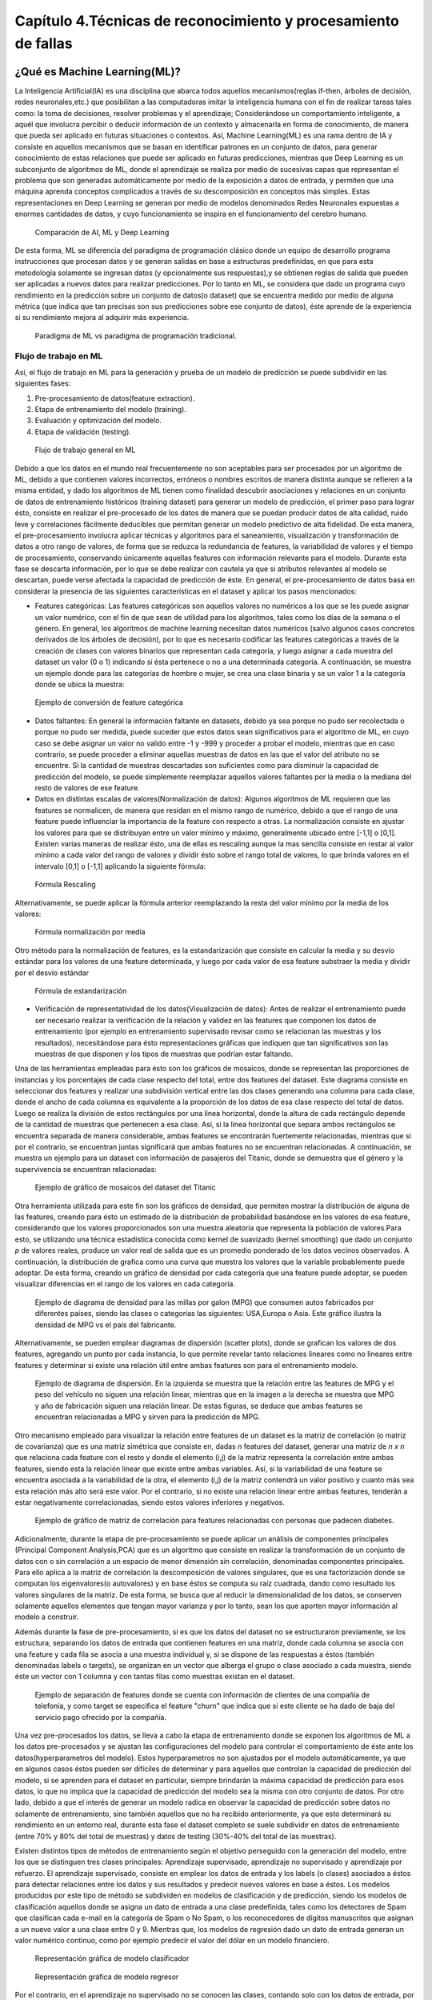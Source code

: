 Capítulo 4.Técnicas de reconocimiento y procesamiento de fallas
===============================================================


.. Header H3 -->
¿Qué es Machine Learning(ML)?
-----------------------------

.. TODO: Concepto de machine learning, entrenamiento supervisado vs no supervisado.Clasificacion y regresion.
.. TODO: Usos y aplicaciones de ML
.. TODO: Etapa de pre-procesamiento de datos
.. TODO: Metricas empleadas en cada uno de los metodos para la clasificación


La Inteligencia Artificial(IA) es una disciplina que abarca todos aquellos mecanismos(reglas if-then, árboles de decisión, redes neuronales,etc.) que posibilitan a las computadoras imitar la inteligencia humana con el fin de realizar tareas tales como: la toma de decisiones, resolver problemas y el aprendizaje; Considerándose un comportamiento inteligente, a aquél que involucra percibir o deducir información de un contexto y almacenarla en forma de conocimiento, de manera que pueda ser aplicado en futuras situaciones o contextos. Así, Machine Learning(ML) es una rama dentro de IA y consiste en aquellos mecanismos que se basan en identificar patrones en un conjunto de datos, para generar conocimiento de estas relaciones que puede ser aplicado en futuras predicciones, mientras que Deep Learning es un subconjunto de algoritmos de ML, donde el aprendizaje se realiza por medio de sucesivas capas que representan el problema que son generadas automáticamente por medio de la exposición a datos de entrada, y permiten que una máquina aprenda conceptos complicados a través de su descomposición en conceptos más simples. Estas representaciones en Deep Learning se generan por medio de modelos denominados Redes Neuronales expuestas a enormes cantidades de datos, y cuyo funcionamiento se inspira en el funcionamiento del cerebro humano. 



.. figure:: ../figs/Cap4/Diferencia_AI_ML_DL.jpg
   :scale: 60%

   Comparación de AI, ML y Deep Learning



.. TODO: PONER EL FLUJO DE TRABAJO DE ML -->
..  https://livebook.manning.com/#!/book/real-world-machine-learning/chapter-1/104

De esta forma, ML se diferencia del paradigma de programación clásico donde un equipo de desarrollo programa instrucciones que procesan datos y se generan salidas en base a estructuras predefinidas, en que para esta metodología solamente se ingresan datos (y opcionalmente sus respuestas),y se obtienen reglas de salida que pueden ser aplicadas a nuevos datos para realizar predicciones. Por lo tanto en ML, se considera que dado un programa cuyo rendimiento en la predicción sobre un conjunto de datos(o dataset) que se encuentra medido por medio de alguna métrica (que indica que tan precisas son sus predicciones sobre ese conjunto de datos), éste aprende de la experiencia si su rendimiento mejora al adquirir más experiencia.

.. figure:: ../figs/Cap4/ML_paradigma.jpg
   :scale: 60%

   Paradigma de ML vs paradigma de programación tradicional.

Flujo de trabajo en ML
^^^^^^^^^^^^^^^^^^^^^^

Así, el flujo de trabajo en ML para la generación y prueba de un modelo de predicción se puede subdividir en las siguientes fases:

1. Pre-procesamiento de datos(feature extraction). 
2. Etapa de entrenamiento del modelo (training).
3. Evaluación y optimización del modelo.
4. Etapa de validación (testing).
   
.. TODO: TRADUCIR ESTA IMAGEN DE FLUJO DE TRABAJO

.. figure:: ../figs/Cap4/workflow_ML.png
   :scale: 60%

   Flujo de trabajo general en ML


Debido a que los datos en el mundo real frecuentemente no son aceptables para ser procesados por un algoritmo de ML, debido a que contienen valores incorrectos, erróneos o nombres escritos de manera distinta aunque se refieren a la misma entidad, y dado los algoritmos de ML tienen como finalidad descubrir asociaciones y relaciones en un conjunto de datos de entrenamiento históricos (training dataset) para generar un modelo de predicción,  el primer paso para lograr ésto, consiste en realizar el pre-procesado de los datos de manera que se puedan producir datos de alta calidad, ruido leve y correlaciones fácilmente deducibles que permitan generar un modelo predictivo de alta fidelidad. De esta manera, el pre-procesamiento involucra aplicar técnicas y algoritmos para el saneamiento, visualización y transformación de datos a otro rango de valores, de forma que se reduzca la redundancia de features, la variabilidad de valores y el tiempo de procesamiento, conservando únicamente aquellas features con información relevante para el modelo. Durante esta fase se descarta información, por lo que se debe realizar con cautela ya que si atributos relevantes al modelo se descartan, puede verse afectada la capacidad de predicción de éste. En general, el pre-procesamiento de datos basa en considerar la presencia de las siguientes características en el dataset y aplicar los pasos mencionados:

* Features categóricas: Las features categóricas son aquellos valores no numéricos a los que se les puede asignar un valor numérico, con el fin de que sean de utilidad para los algoritmos, tales como los días de la semana o el género. En general, los algoritmos de machine learning necesitan datos numéricos (salvo algunos casos concretos derivados de los árboles de decisión), por lo que es necesario codificar las features categóricas a través de la creación de clases con valores binarios que representan cada categoría, y luego asignar a cada muestra del dataset un valor (0 o 1) indicando si ésta pertenece o no a una determinada categoría. A continuación, se muestra un ejemplo donde para las categorías de hombre o mujer, se crea una clase binaria y se un valor 1 a la categoría donde se ubica la muestra:
  

.. figure:: ../figs/Cap4/ejemploFeatureCategorica.png
   :scale: 60%

   Ejemplo de conversión de feature categórica

* Datos faltantes: En general la información faltante en datasets, debido ya sea porque no pudo ser recolectada o porque no pudo ser medida, puede suceder que estos datos sean significativos para el algoritmo de ML, en cuyo caso se debe asignar un valor no valido entre -1 y -999 y proceder a probar el modelo, mientras que en caso contrario, se puede proceder a eliminar aquellas muestras de datos en las que el valor del atributo no se encuentre. Si la cantidad de muestras descartadas son suficientes como para disminuir la capacidad de predicción del modelo, se puede simplemente reemplazar aquellos valores faltantes por la media o la mediana del resto de valores de ese feature.

* Datos en distintas escalas de valores(Normalización de datos): Algunos algoritmos de ML requieren que las features se normalicen, de manera que residan en el mismo rango de numérico, debido a que el rango de una feature puede influenciar la importancia de la feature con respecto a otras. La normalización consiste en ajustar los valores para que se distribuyan entre un valor mínimo y máximo, generalmente ubicado entre [-1,1] o [0,1]. Existen varias maneras de realizar ésto, una de ellas es rescaling aunque la mas sencilla consiste en restar al valor mínimo a cada valor del rango de valores y dividir ésto sobre el rango total de valores, lo que brinda valores en el intervalo [0,1] o [-1,1] aplicando la siguiente fórmula:
  
.. figure:: ../figs/Cap4/formula_rescaling.png
   :scale: 60%

   Fórmula Rescaling


Alternativamente, se puede aplicar la fórmula anterior reemplazando la resta del valor mínimo por la media de los valores:



.. figure:: ../figs/Cap4/formula_mean_normalization.png
   :scale: 60%

   Fórmula normalización por media


Otro método para la normalización de features, es la estandarización que consiste en calcular la media y su desvío estándar para los valores de una feature determinada, y luego por cada valor de esa feature substraer la media y dividir por el desvío estándar

.. figure:: ../figs/Cap4/formula_estandarizacion.png
   :scale: 60%

   Fórmula de estandarización


* Verificación de representatividad de los datos(Visualización de datos): Antes de realizar el entrenamiento puede ser necesario realizar la verificación de la relación y validez en las features que componen los datos de entrenamiento (por ejemplo en entrenamiento supervisado revisar como se relacionan las muestras y los resultados), necesitándose para ésto representaciones gráficas que indiquen que tan significativos son las muestras de que disponen y los tipos de muestras que podrían estar faltando.

Una de las herramientas empleadas para ésto son los gráficos de mosaicos, donde se representan las proporciones de instancias y los porcentajes de cada clase respecto del total, entre dos features del dataset. Este diagrama consiste en seleccionar dos features y realizar una subdivisión vertical entre las dos clases generando una columna para cada clase, donde el ancho de cada columna es equivalente a la proporción de los datos de esa clase respecto del total de datos. Luego se realiza la división de estos rectángulos por una línea horizontal, donde la altura de cada rectángulo depende de la cantidad de muestras que pertenecen a esa clase. Así, si la línea horizontal que separa ambos rectángulos se encuentra separada de manera considerable, ambas features se encontrarán fuertemente relacionadas, mientras que si por el contrario, se encuentran juntas significará que ambas features no se encuentran relacionadas. A continuación, se muestra un ejemplo para un dataset con información de pasajeros del Titanic, donde se demuestra que el género y la supervivencia se encuentran relacionadas:



.. figure:: ../figs/Cap4/ejemplo_moisac_plot.png
   :scale: 60%

   Ejemplo de gráfico de mosaicos del dataset del Titanic
 

Otra herramienta utilizada para este fin son los gráficos de densidad, que permiten mostrar la distribución de alguna de las features, creando para ésto un estimado de la distribución de probabilidad basándose en los valores de esa feature, considerando que los valores proporcionados son una muestra aleatoria que representa la población de valores.Para esto, se utilizando una técnica estadística conocida como kernel de suavizado (kernel smoothing) que dado un conjunto *p* de valores reales, produce un valor real de salida que es un promedio ponderado de los datos vecinos observados. A continuación, la distribución de grafica como una curva que muestra los valores que la variable probablemente puede adoptar. De esta forma, creando un gráfico de densidad por cada categoría que una feature puede adoptar, se pueden visualizar diferencias en el rango de los valores en cada categoría. 


.. figure:: ../figs/Cap4/ejemplo_diagrama_densidad.png
   :scale: 60%

   Ejemplo de diagrama de densidad para las millas por galon (MPG) que consumen autos fabricados por diferentes países, siendo las clases o categorías las siguientes: USA,Europa o Asia. Este gráfico ilustra la densidad de MPG vs el país del fabricante.


Alternativamente, se pueden emplear diagramas de dispersión (scatter plots), donde se grafican los valores de dos features, agregando un punto por cada instancia, lo que permite revelar tanto relaciones lineares como no lineares entre features y determinar si existe una relación útil entre ambas features son para el entrenamiento modelo. 


.. figure:: ../figs/Cap4/ejemplo_diagrama_dispersion.png
   :scale: 60%

   Ejemplo de diagrama de dispersión. En la izquierda se muestra que la relación entre las features de MPG y el peso del vehículo no siguen una relación linear, mientras que en la imagen a la derecha se muestra que MPG y año de fabricación siguen una relación linear. De estas figuras, se deduce que ambas features se encuentran relacionadas a MPG y sirven para la predicción de MPG.


.. https://en.wikipedia.org/wiki/Covariance
.. https://en.wikipedia.org/wiki/Covariance_matrix
.. https://en.wikipedia.org/wiki/Correlation_and_dependence#Correlation_matrices
.. https://machinelearningmastery.com/visualize-machine-learning-data-python-pandas/

Otro mecanismo empleado para visualizar la relación entre features de un dataset es la matriz de correlación (o matriz de covarianza) que es una matriz simétrica que consiste en, dadas *n* features del dataset, generar una matriz de *n x n* que relaciona cada feature con el resto y donde el elemento (i,j) de la matriz representa la correlación entre ambas features, siendo esta la relación linear que existe entre ambas variables. Así, si la variabilidad de una feature se encuentra asociada a la variabilidad de la otra, el elemento (i,j) de la matriz contendrá un valor positivo y cuanto más sea esta relación más alto será este valor. Por el contrario, si no existe una relación linear entre ambas features, tenderán a estar negativamente correlacionadas, siendo estos valores inferiores y negativos. 


.. figure:: ../figs/Cap4/Correlation-Matrix-Plot.png
   :scale: 60%

   Ejemplo de gráfico de matriz de correlación para features relacionadas con personas que padecen diabetes. 


.. https://es.wikipedia.org/wiki/An%C3%A1lisis_de_componentes_principales
.. https://es.wikipedia.org/wiki/Teorema_de_descomposici%C3%B3n_espectral
.. https://es.wikipedia.org/wiki/Descomposici%C3%B3n_en_valores_singulares
.. http://scikit-learn.org/stable/modules/generated/sklearn.decomposition.PCA.html#sklearn.decomposition.PCA

Adicionalmente, durante la etapa de pre-procesamiento se puede aplicar un análisis de componentes principales (Principal Component Analysis,PCA) que es un algoritmo que consiste en realizar la transformación de un conjunto de datos con o sin correlación a un espacio de menor dimensión sin correlación, denominadas componentes principales. Para ello aplica a la matriz de correlación la descomposición de valores singulares, que es una factorización donde se computan los eigenvalores(o autovalores) y en base éstos se computa su raíz cuadrada, dando como resultado los valores singulares de la matriz. De esta forma, se busca que al reducir la dimensionalidad de los datos, se conserven solamente aquellos elementos que tengan mayor varianza y por lo tanto, sean los que aporten mayor información al modelo a construir.   

Además durante la fase de pre-procesamiento, si es que los datos del dataset no se estructuraron previamente, se los estructura, separando los datos de entrada que contienen features en una matriz, donde cada columna se asocia con una feature  y cada fila se asocia a una muestra individual y, si se dispone de las respuestas a éstos (también denominadas labels o targets), se organizan en un vector que alberga el grupo o clase asociado a cada muestra, siendo éste un vector con 1 columna y con tantas filas como muestras existan en el dataset.

.. figure:: ../figs/Cap4/separacion_features_target.png
   :scale: 60%

   Ejemplo de separación de features donde se cuenta con información de clientes de una compañía de telefonía, y como target se especifica el feature "churn" que indica que si este cliente se ha dado de baja del servicio pago ofrecido por la compañía. 


Una vez pre-procesados los datos, se lleva a cabo la etapa de entrenamiento donde se exponen los algoritmos de ML a los datos pre-procesados y se ajustan las configuraciones del modelo para controlar el comportamiento de éste ante los datos(hyperparametros del modelo). Estos hyperparametros no son ajustados por el modelo automáticamente, ya que en algunos casos éstos pueden ser difíciles de determinar y para aquellos que controlan la capacidad de predicción del modelo, si se aprenden para el dataset en particular, siempre brindarán la máxima capacidad de predicción para esos datos, lo que no implica que la capacidad de predicción del modelo sea la misma con otro conjunto de datos. Por otro lado, debido a que el interés de generar un modelo radica en observar la capacidad de predicción sobre datos no solamente de entrenamiento, sino también aquellos que no ha recibido anteriormente, ya que esto determinará su rendimiento en un entorno real, durante esta fase el dataset completo se suele subdividir en datos de entrenamiento (entre 70% y 80% del total de muestras) y datos de testing (30%-40% del total de las muestras). 

.. https://machinelearningmastery.com/overfitting-and-underfitting-with-machine-learning-algorithms/


Existen distintos tipos de métodos de entrenamiento según el objetivo perseguido con la generación del modelo, entre los que se distinguen tres clases principales: Aprendizaje supervisado, aprendizaje no supervisado y aprendizaje por refuerzo. El aprendizaje supervisado, consiste en emplear los datos de entrada y los labels (o clases) asociados a éstos para detectar relaciones entre los datos y sus resultados y predecir nuevos valores en base a éstos. Los modelos producidos por este tipo de método se subdividen en modelos de clasificación y de predicción, siendo los modelos de clasificación aquellos donde se asigna un dato de entrada a una clase predefinida, tales como los detectores de Spam que clasifican cada e-mail en la categoría de Spam o No Spam, o los reconocedores de dígitos manuscritos que asignan a un nuevo valor a una clase entre 0 y 9. Mientras que, los modelos de regresión dado un dato de entrada generan un valor numérico continuo, como por ejemplo predecir el valor del dólar en un modelo financiero.

.. figure:: ../figs/Cap4/ejemplo_supervisado_clasificacion.png
   :scale: 60%

   Representación gráfica de modelo clasificador

.. figure:: ../figs/Cap4/ejemplo_supervisado_regresion.png
   :scale: 60%

   Representación gráfica de modelo regresor


Por el contrario, en el aprendizaje no supervisado no se conocen las clases, contando solo con los datos de entrada, por lo que su objetivo es obtener las clases descubriendo grupos de ejemplos similares en los datos(también denominado clustering) o, proyectar los datos desde un espacio de dimensiones superiores a uno de menores dimensiones, con el objetivo de maximizar la varianza entre las features (reducción de dimensionalidad como PCA). En el aprendizaje por refuerzo, el algoritmo no cuenta con muestras que correspondan con una salida correcta, sino que debe descubrirlas por medio de un proceso de prueba y error, transicionando una secuencia de estados que resultan de la interacción con el entorno.


.. Metricas de evaluación para clasificacion, regression y clustering -->
.. http://scikit-learn.org/stable/modules/model_evaluation.html

La fase de evaluación y optimización del modelo se lleva a cabo paralelamente a la fase de entrenamiento y consiste en computar métricas con el dataset de training, para evaluar el desempeño del modelo. Según el tipo de entrenamiento (supervisado o no supervisado), se computan diferentes métricas:

* Clasificación: Accuracy, Precision, Recall, F1-Score, Matriz de confusión.
 .. (TODO: VER SI PONER Root Mean-Squared Error, RMSE en regression) -->
 .. https://en.wikipedia.org/wiki/Mean_absolute_error
 .. Pag. 120 de Real world Machine learning

* Regresión: R2, Variación explicada, Error Medio Cuadrado (Mean Squared Error).
* Clustering: Información mutua(MI), score de homogeneidad, score de completitud.


.. http://scikit-learn.org/stable/modules/model_evaluation.html#precision-recall-f-measure-metrics
.. https://en.wikipedia.org/wiki/Precision_and_recall#Precision

Con respecto a las métricas de modelos de clasificación, el accuracy es la proporción de las muestras para las que el modelo predice el resultado correcto, mientras que la tasa de error es la proporción para las que el modelo clasifica incorrectamente. Si *yi* es el valor del i-ésima muestra, *Yi* es el valor verdadero de la muestra, y *1(yi = Yi)* simboliza la pertenencia de *yi* en *Yi*, entonces la fracción de predicciones correctas *nsamples* se define como:

.. figure:: ../figs/Cap4/formula_accuracy.png
   :scale: 60%

   Fórmula para el cálculo del Accuracy


Este valor se indica en el rango de 0-1, por lo que cuanto más próximo es este valor a 1.0 mejor es la capacidad de predicción. Mientras que precision indica la capacidad del modelo para clasificar muestras que son positivas como tales y no clasificarlas como negativas, considerando el total de valores positivos y negativos; Este valor se calcula por medio de la siguiente fórmula, donde *tp* son las muestras verdaderas positivas (muestras realmente positivas) y *fp* son las muestras falsas positivas (aquellas muestras que se clasificaron como positivas pero en realidad son negativas):



.. math:: precision = tp/ tp + fp
   :label: ecuacionPrecision

Recall es la capacidad del modelo de encontrar cuantas muestras positivas reales existen del total de muestras positivas clasificadas (verdaderas positivas y falsas positivas). Este valor se calcula por medio de la siguiente fórmula, donde *fn* son los falsos negativos(aquellas que son positivas pero son clasificadas como negativas):


.. math:: recall = tp/ tp + fn
   :label: ecuacionRecall

F1-Score (o F-measure) es un promedio ponderado de precision y recall que se calcula por medio de la siguiente ecuación:

.. math:: F1 = 2 * (precision * recall) / (precision + recall) 
   :label: ecuacionF1Score

Las métricas de precision, recall y F1-score se encuentran en el rango 0-1, siendo mejor el desempeño de predicción del clasificador cuanto más próximo a 1 son estos valores.

.. http://scikit-learn.org/stable/modules/model_evaluation.html#confusion-matrix

Por otro lado, la matriz de confusión es una tabla que permite visualizar y evaluar el accuracy de clasificación, donde cada columna de la matriz representa la cantidad de muestras que fueron predecidas como pertenecientes a una clase y, cada fila de la matriz, representa la cantidad de instancias que pertenecen realmente a una clase. Por lo tanto, un elemento *(i,j)* de la matriz se interpreta como el número de observaciones en el grupo *i* que fueron clasificados dentro del grupo *j*, por lo que los elementos que se encuentran en la diagonal de la matriz son la cantidad de muestras para las que el label verdadero fue predecido correctamente, mientras que los elementos que se encuentran fuera de ésta son las muestras clasificadas erróneamente. A continuación, se muestra un ejemplo de la matriz de confusión para un dataset de tipos de planta Iris (Setosa, Versicolor y Virginica):        


.. figure:: ../figs/Cap4/ejemplo_matriz_confusion.png
   :scale: 60%

   Ejemplo de matriz de confusión.

.. http://scikit-learn.org/stable/modules/model_evaluation.html#r2-score

.. https://en.wikipedia.org/wiki/Coefficient_of_determination

.. https://en.wikibooks.org/wiki/LaTeX/Mathematics#Formatting_mathematics_symbols

Con respecto a la regresión, la métrica R2 o r^2 también conocido como coeficiente de determinación, es la proporción de la varianza en los labels (variable dependiente) que es predecible de las muestras de entrada(variable independiente), brindando una medida de que tan precisamente las salidas son replicadas por el modelo, basadas en la proporción de la variación total de las salidas explicadas por el modelo y permitiendo medir que tan eficazmente las muestras futuras serán predecidas. El valor de esta métrica puede ser tanto positivo como negativo, por lo que si este es negativo implica que la capacidad del modelo de predicción es peor que la media de éstos, mientras que si es cero indica que no existe una relación entre los datos de entrada y los labels por lo que el modelo predice siempre el label independientemente de los datos de entrada; Y finalmente, si este es igual a uno implica que el modelo es capaz de predecir exactamente toda la variabilidad en la variable dependiente(labels).
El cálculo de R2 se realiza por medio de la siguiente fórmula, siendo :math:`{\hat{yi}}` el valor predecido de la muestra, *yi* el valor real de la muestra para *n* muestras:  


.. figure:: ../figs/Cap4/formula_R2.png
   :scale: 60%

   Fórmula de R2

donde:

.. figure:: ../figs/Cap4/formula_y_medio_r2_score.png
   :scale: 60%

   Fórmula de cálculo de :math:`{\bar{y}}`(y-medio)


La variación explicada mide la proporción en la que un modelo de regresión representa la dispersión (variación) de un conjunto de datos, y ésta se calcula por medio de la siguiente fórmula, donde *y* es el label asociado a una muestra, :math:`{\hat{y}}` es la salida predecida para ésta y *Var* es la varianza entre ambas variables:

.. figure:: ../figs/Cap4/formula_explained_variance_r2.png
   :scale: 60%

   Fórmula para el cálculo de la variación explicada
 
Cuanto más próximo a 1 es este valor, mejor es la capacidad de predicción del modelo.

.. https://en.wikipedia.org/wiki/Errors_and_residuals
.. https://en.wikipedia.org/wiki/Mean_squared_error
.. https://en.wikipedia.org/wiki/Root-mean-square_deviation
.. https://en.wikipedia.org/wiki/Errors_and_residuals

El error medio cuadrado es una métrica de riesgo que representa el valor esperado del error (o pérdida) cuadrado, que consiste en calcular el promedio de los cuadrados de los errores, es decir, la diferencia entre los labels reales para un conjunto de variables y los valores predecidos para éste conjunto. Así, este método aplica la siguiente fórmula matemática donde  :math:`{\hat{Yi}}` es el valor predecido, *Yi* es el vector de valores observados y *n* es la cantidad de muestras de entrada para las que se realizaron las predicciones: 

.. figure:: ../figs/Cap4/formula_mse_regresion.png
   :scale: 60%

   Fórmula de Mean Squared Error

Si al resultado obtenido de aplicar esta fórmula, se le aplica la raíz cuadrada se obtiene la métrica de Raíz Cuadrada del Error cuadrado medio (Root-Mean Square Error, RMSE) y representa el desvío estándar de las diferencias de las muestras entre los valores estimados y los valores predecidos.Tanto MSE como RMSE, cuanto más próximos sean a cero los valores de éstas métricas, menos error de predicción existirá.


.. http://scikit-learn.org/stable/modules/generated/sklearn.metrics.mutual_info_score.html#sklearn.metrics.mutual_info_score
.. http://scikit-learn.org/stable/modules/clustering.html#mutual-info-score
.. https://en.wikipedia.org/wiki/Adjusted_mutual_information

Por otro lado, con respecto a clustering la métrica de información mutua (Mutual Information, MI) es una medida empleada para comparar la similaridad entre dos clases (o labels) para el mismo conjunto de datos. Así, para utilizar esta métrica en un modelo de clustering, se requiere disponer de las clases verdaderas a la que pertenezcan los datos asignadas por los desarrolladores del modelo, sin embargo este valor es invariable a los valores absolutos de los labels y a las permutaciones entre de clases o labels. Cuanto más cercano a cero sea este valor, indicará que las asignaciones de clases son independientes y no concuerdan, mientras que cuanto más cercano a uno se observará una mejor concordancia entre asignaciones. Este valor se computa por medio de la siguiente fórmula, donde *|Ui|* es el número de muestras en el cluster *U* y *|Vj|* es el número de muestras en el cluster *V*:

.. figure:: ../figs/Cap4/formula_mutual_information_clustering.png
   :scale: 60%

   Fórmula para el cálculo de información mutua entre clusters U y V.

.. http://scikit-learn.org/stable/modules/clustering.html#homogeneity-completeness

El score de homogeneidad requiere al igual que la métrica anterior, el conocimiento de las clases reales de las muestras por adelantado y cuanto más próximo a uno sea, significará que ese cluster contiene únicamente puntos de datos que son miembros de la misma clase. Mientras que el score de completitud, permite establecer si todos los miembros de una clase son asignados al mismo cluster. Estas métricas son independiente a las permutaciones en los clusters, y se calculan por medio de las siguientes fórmulas, donde  H(C|K) es la entropía condicional de las clases dadas las asignaciones de los clusters, H(C) es la entropía de las clases, *nc* y *nk* son las muestras que pertenecen a la clase *C* y al cluster *K* y *Nc,k* es el número de muestras de una clase *c* asignada al cluster *k*:


.. figure:: ../figs/Cap4/formula_homogeneidad_clustering.png
   :scale: 60%

   Ejemplo de fórmula de homogeneidad


.. figure:: ../figs/Cap4/formula_completitud_clustering.png
   :scale: 60%

   Ejemplo de fórmula de completitud

.. figure:: ../figs/Cap4/formula_entropia_condicional_clases_clustering.png
   :scale: 60%

   Ejemplo de fórmula de entropía condicional dadas las asignaciones de las clases

.. figure:: ../figs/Cap4/formula_entropia_clases.png
   :scale: 60%

   Ejemplo de fórmula de entropía de las clases


Finalmente, durante la fase de validación se procede a analizar y mejorar el nivel de generalización del modelo, es decir, con que precisión éste aplica los conceptos aprendidos de los datos de entrenamiento a nuevos datos dentro del dominio del problema. Dos conceptos relacionados a la pérdida de capacidad de generalización en el entrenamiento supervisado son overfitting y underfitting donde:

* Overfitting ocurre cuando el modelo aprende la distribución de los datos y el ruido del dataset y los considera como conceptos, de manera que se ve afectada negativamente la capacidad de predicción del modelo, ya que estos conceptos no aplican a nuevos datos. De esta forma, cuando ocurre overfitting el error de predicción disminuye considerablemente con datos de entrenamiento, sin embargo, al contrastarlo con datos de prueba éste aumenta considerablemente.
* Underfitting sucede cuando el modelo no puede aprender conceptos del dataset de training y, por lo tanto, tampoco puede realizar predicciones sobre datos de testing, mostrando un rendimiento pobre incluso en datos de entrenamiento.
  

.. figure:: ../figs/Cap4/plot_underfitting_overfitting_001.png
   :scale: 60%

   En este ejemplo, se muestra la función de tres modelos polinómicos de diferente grado que intentan aproximar parte de la función coseno, representándose éstos por una línea azul, la función real por una línea amarilla y las muestras producidas por puntos azules. En el diagrama de la izquierda, se observa que el modelo (polinomio grado 1) sufre de underfitting, ya que no puede ajustarse a los datos de entrenamiento. En el diagrama de la derecha, se puede observar que el modelo (polinomio de grado 15) sufre de overfitting, ya que aprende cada uno de los datos de prueba incluyendo el ruido y perdiendo la similitud con la función coseno real. En la gráfica del centro, se puede observar que el modelo se ajusta de manera casi perfecta al de la función coseno real, y se ajusta a aquellos datos que la representan, ignorando aquellas muestras que generan ruido.   


De esta manera, en esta fase se emplean distintos métodos para evaluar la capacidad de generalización del modelo entrenado con respecto a los datos de prueba, entre los que se destacan los siguientes:

.. Real world machine learning. pag 105. Metodos de evaluación y validación del modelo!!!
.. k-fold y CROSS-VALIDATION, Curva ROC para validacion!
.. https://www.cs.cmu.edu/~schneide/tut5/node42.html
.. https://es.wikipedia.org/wiki/Validaci%C3%B3n_cruzada


* Cross-validation: Esta técnica se emplea para evitar problemas como el overfitting y en situaciones donde no se cuenta con suficientes muestras para particionar el dataset en training y testing, perdiendo información relevante para el modelo o para el testing de éste. Este método consiste en realizar particiones en un conjunto de muestras en subconjuntos complementarios de entrenamiento y prueba y, efectuar el entrenamiento sobre la partición de training y realizar la evaluación del rendimiento del modelo sobre la partición de testing. Así, esta técnica busca garantizar que los resultados del predictor son independientes de las particiones de training y testing. Adicionalmente, este método puede ejecutarse repetidas veces, generando diferentes particiones con distintos resultados y luego combinarse éstos(por ejemplo, a través del promediado) con el fin de reducir la variabilidad. Dentro de las aproximaciones para realizar cross validation se distinguen las siguientes:

   * Método Holdout: Este método es el más trivial y consiste en simplemente particionar de manera aleatoria el conjunto de muestras total en subconjuntos complementarios de entrenamiento y prueba, considerando entre el 20% y 40% para testing y el resto para training, y posteriormente realizar el entrenamiento y validación con éstos. 
     

     Este método tiene la desventaja de que puede existir alta variación al ejecutarse sobre distintos conjuntos de prueba, ya que el resultado depende en gran parte de como se realiza la partición de los datos, sin embargo, tiene la ventaja de ser rápido de computar.
  
   .. .. figure:: ../figs/Cap4/holdout_cross_validation.jpg
   .. figure:: ../figs/Cap4/cross_validation_holdout_ejemplo.png
      :scale: 60%

      Representación gráfica de la retención
   
  

   * K-Fold cross-validation: Cross validation de *K* iteraciones consiste en realizar *k* divisiones complementarias de los datos de prueba(denominados *folds*), empleando uno de los subconjuntos para validación y los restantes *k-1* como datos de entrenamiento y ejecutar el proceso de training y testing. Este proceso se realiza *K* veces, con distintos datasets de training y testing, computando en cada una de las iteraciones el accuracy, que finalmente es promediado para obtener un resultado final. Este método tiene la ventaja de que cada muestra esta en el subcojunto de testing una única vez y en el dataset de training *k-1* veces, por lo que la variación en las predicciones con distintas muestras se incrementa a medida que *k* crece. Sin embargo, tiene la desventaja de ser computacionalmente costoso.
  
   .. figure:: ../figs/Cap4/K-fold_cross_validation.jpg
      :scale: 60%

      Ejemplo gráfico de los subconjuntos generados con K-Fold cross-validation
  
   
   * Leave-one-out cross-validation(LOO CV): Éste método consiste en realizar una partición de *k-1* muestras como la partición de entrenamiento y emplear únicamente una muestra para la partición de testing y luego, realizar el entrenamiento y la validación para esa muestra en particular. Este proceso se repite K veces y al igual que K-fold, se obtiene la media de los resultados predecidos para computar el resultado final.   
     
   .. figure:: ../figs/Cap4/Leave-one-out_cross_validation.jpg
      :scale: 60%

      Representación gráfica de la generación de subconjuntos para LOO CV
   
   Una variación de éste método es Leave p-out cross-validation, donde se realiza el mismo proceso pero se consideran *p* elementos para el conjunto de testing en lugar de uno solo.
       
  
.. https://es.wikipedia.org/wiki/Curva_ROC

* Curva ROC: Receiver Operating Characteristic curve o ROC, es una representación gráfica que muestra la eficiencia de uno o varios métodos de clasificación, representando en el eje Y la tasa de verdaderos positivos (TP) y en el eje X la tasa de falsos positivos(FP). De esta manera, empleando los valores proporcionados por distintas matrices de confusión, se puede comparar la eficiencia de clasificación donde cuanto más pronunciada sea la curva hacia la esquina superior izquierda del diagrama, mayor será la cantidad de muestras clasificadas correctamente. Mientras que, si la curva del clasificador se encuentra por debajo de la línea diagonal que divide la esquina inferior izquierda y superior derecha significará los resultados proporcionados por éste, son peores que un valor aleatorio. Adicionalmente, extrayendo características de la curva se puede comparar el rendimiento del clasificador de manera numérica, uno de los valores empleados es el area de bajo de la curva(Area Under the ROC Curve,AUC) cuyo valor se encuentra en el rango 0-1, mejorando la eficiencia de clasificación cuanto más cercano a 1 es esta métrica.  

.. figure:: ../figs/Cap4/curva_roc.png
   :scale: 70%

   Ejemplo de curva ROC

.. Header H4 -->

Aplicaciones de ML
^^^^^^^^^^^^^^^^^^
.. MIT-Machine Learning Book -cap5
.. Introduction to machine learning- alex smola,vishwanathan- cap1
.. Tom Mitchell - Machine learning - pag. 29.

Machine Learning cuenta con un amplio campo de aplicaciones entre las que se encuentran:

* Transcripción de caracteres, donde el modelo observa una representación no estructurada de datos y lo transcribe una forma textual discreta, por ejemplo en el reconocimiento óptico de caracteres, al modelo le son presentados imágenes conteniendo un texto y se solicita que retorne la representación numérica de éste(por ejemplo en formato Unicode o ASCII). O en el reconocimiento de voz, donde el modelo en base a ondas de sonoras debe emitir una secuencia de caracteres o decodificar las palabras que fueron habladas en el audio de entrada.
* Traducción de idiomas, donde a partir de un conjunto de símbolos en algún idioma, el modelo debe convertirlos en una secuencia de símbolos en otro idioma, aplicado generalmente a procesamiento de lenguaje natural, por ejemplo en la traducción de textos de un idioma a otro.
*  Salidas estructuradas de información, que involucran tareas donde la salida es una estructura de datos que contiene múltiples valores (como un vector) que describe relaciones entre los datos. Un ejemplo de esto es el parseo, donde se mapea una sentencia en lenguaje natural en un árbol que describe la estructura gramatical etiquetando nodos de árboles como verbos, sustantivos o advebios; Otro caso de aplicación, es la segmentación de imágenes donde el modelo asigna a cada pixel una categoría específica, como por ejemplo una red neuronal que es usada para anotar las ubicaciones de las calles en una fotografía aérea.
*  Data Mining, donde se cuenta con grandes cantidades de información en bases de datos y éstas contienen información valiosa para el negocio, acerca de las relaciones de los datos, que pueden ser descubiertas automáticamente. Un ejemplos de ésto es aprender reglas generales que ayuden a realizar la evaluación de otorgación de créditos a un posible solicitante, por medio del análisis de información de bases de datos financieras.
* Ranking de páginas web, donde el usuario envía una consulta a un motor de búsqueda, que busca y proporciona paginas web relevantes a la misma ordenadas según la relevancia. Para lograr ésto el motor de búsqueda necesita conocer  cuales páginas son relevantes y concuerdan con la consulta especificada, adquiriendo para ésto información de distintas fuentes: la dirección web de cada página, el contenido de la misma, la frecuencia con la que varios usuarios entran a estos sitios para la misma consulta, o desde ejemplos de consultas similares en combinación páginas web rankeadas manualmente. Machine Learning es usada durante este proceso para automatizar y mejorar la precisión de las consultas al momento de diseñar un motor de búsqueda.
* Aplicaciones de reserva por Internet que emplean filtrado colaborativo, donde se analiza la información relacionada a productos consumidos anteriormente por un usuario, con el fin de predecir futuros hábitos de consumo y de esta manera ofrecerle productos similares. Un ejemplo de aplicaciones que emplean este tipo de característica son Amazon y Netflix, donde los productos o servicios que se ofrecen a un usuario se predicen empleando los datos de consumo de otros usuarios con preferencias de consumo similares.  
* Aplicaciones donde los desarrolladores no cuentan con suficiente conocimiento del dominio como para programar algoritmos efectivos, como por ejemplo las aplicaciones de control de seguridad que emplean el reconocimiento facial en base a imágenes o grabación de video. Estas aplicaciones deben realizar una clasificación del rostro en una imagen para determinar si es un usuario registrado o un desconocido, lidiando con diferentes condiciones de iluminación, expresiones faciales, diferentes corte de pelo,etc. debiendo para ello, aprender las características más relevantes de cada rostro con el fin sortear estas dificultades. 


Beneficios del uso de ML
^^^^^^^^^^^^^^^^^^^^^^^^

Dentro de los beneficios que provienen de la utilización de ML respecto a las alternativas de análisis manual de datos, instrucciones programadas explícitamente y modelos estadísticos simples se encuentran:

* Precisión. ML emplea datos para descubrir el modelo con desempeño óptimo para el problema del dominio y medida que se disponga de más datos, mejor definido estará el problema y, en consecuencia, se incrementará la precisión de éste automáticamente.
* Automatizado. A medida que las respuestas se validan o se descatan, el modelo de ML aprenderá nuevos patrones automáticamente, por lo que los usuarios del modelo contribuirán a su mejora incrementalmente.
* Rapidez. ML puede generar respuestas en cuestión de milisegundos a medida que ingresan mayor cantidad de muestras de datos, permitiendo que el sistema mejore en tiempo real.
* Personalizable. Varios problemas dirigidos por datos pueden ser resueltos con ML, ya que el modelo es construido basándose en datos propios, y puede ser configurado para optimizar aquellas métricas que sean de valor para el negocio.
* Escalable. A medida que el negocio donde se aplica el modelo de ML crece, el modelo escala para manejar tasas de datos que crecen incrementalmente, llegando a maneja grandes cantidades de datos si se dispone del hardware apropiado.  


En la siguiente sección, se exponen el funcionamiento particular de los principales algoritmos empleados en ML para la generación de modelos de predicción.


Mecanismos para Machine Learning(ML)
------------------------------------


Árboles de decisión(Tree)
^^^^^^^^^^^^^^^^^^^^^^^^^

.. https://machinelearningmastery.com/classification-and-regression-trees-for-machine-learning/
.. http://www.saedsayad.com/decision_tree.htm

Los árboles de decisión son un mecanismo de ML de aprendizaje que aproxima funciones de valores discretos, donde la función estimada puede ser representada por un árbol de decisión. Los árboles de decisión clasifican instancias ordenándolas desde un nodo raiz hasta llegar a nodos hoja, lo que en última instancia proporciona la clasificación de la instancia, de esta manera cada nodo en el árbol especifica alguna prueba de algún atributo de la muestra de entrada y, cada rama que desciende de ese nodo corresponde a uno de los posibles valores para este atributo. Entonces, la clasificación de una instancia comienza en el nodo raíz del árbol testeando el atributo especificado por este nodo, y luego desplazándose por la rama del árbol correspondiente al valor del atributo en el el ejemplo dado y, este proceso se repite nuevamente para el nodo actual, hasta llegar a un nodo hoja del árbol. 

La construcción del árbol se puede realizar por medio de distintos algoritmos, aunque la mayoría se basa en un algoritmo base top-down de busqueda ambiciosa, que consiste en probar cada una de las features individualmente, para determinar cual de todas éstas clasifica de manera más eficiente las muestras de entrenamiento, computando para ésto una métrica denominada ganancia de la información(information gain), que mide que tan eficientemente un atributo separa las muestras del dataset de entrenamiento según sus labels. De esta forma, el atributo con la mejor división es seleccionado y establecido como la raíz del árbol. Luego, un nodo hijo del nodo raiz es creado para cada posible valor del nodo raíz y, las muestras de entrenamiento se ordenan de acuerdo al nodo hijo al que pertenecen. Este proceso se repite para cada una de las muestras de entrenamiento asociadas a cada nodo hijo, con el fin de seleccionar el mejor atributo posible para realizar la prueba en ese punto en el árbol. Este proceso continua hasta que la creación de ramas en el árbol no produce una mejora de predicción significativa, o hasta que la cantidad de muestras en cada uno de los nodos hoja del árbol es menor que un valor mínimo previamente establecido.
Este proceso es un método de búsqueda ambicioso en el cual el algoritmo nunca retrocede sobre divisiones realizadas anteriormente en el árbol, para reconsiderar otras alternativas.   



.. figure:: ../figs/Cap4/ejemplo_decision_tree.png

   Ejemplo gráfico de la organización de un árbol de decisión 

Los árboles de decision también pueden sufrir de overfitting, ya que éstos pueden ser creados con estructuras complejas de división que no generalicen de manera eficiente nuevos datos de prueba, por lo que existen varias aproximaciones para evitarlo denominadas poda o pruning, donde se eliminan ramas del árbol con el fin eliminar relaciones redundantes. Dependiendo del momento en que se realiza la poda éstas se clasifican en dos clases principales:

* Poda temprana (early pruning), donde el crecimiento del árbol se detiene, antes de que alcance el punto donde memoriza el ruido y los datos de entrenamiento. Una de las aproximaciones de este tipo denominada reduced-error pruning consiste en dividir el dataset en subconjuntos complementarios de training y testing. Luego, se considera cada uno de los nodos en el árbol como un candidado a ser podado, donde podar un nodo implica remover el subarbol que se encuentra debajo de éste, convertirlo en un nodo hoja y asignarle los resultados de clasificación asociados al subárbol de ese nodo. Así, los nodos se remueven si el árbol luego de la poda de un nodo tiene un desempeño de predicción que el árbol original, sobre el dataset de testing. Ésto tiene el efecto de que cualquier nodo hoja agregado debido a regularidades coincidentes en el dataset de training es probable que sea podado, ya que es improbable que estas coincidencias también estén presentes en el dataset de testing. De esta forma se podan los nodos de manera iterativa, siempre seleccionando aquellos que incrementen el rendimiento del árbol sobre el dataset de testing, hasta que la poda de nodos produzca un decremento de la precisión del modelo.  

  
* Poda tardía (post pruning) que permiten que el árbol se construya con overfitting y luego se realiza la poda para eliminar esta característica. Estos métodos consisten en luego de que se entrenó con el dataset de training permitiendo el overfitting, luego se convierte el árbol en un conjunto de reglas construyendo una regla por cada camino desde la raíz del árbol hasta un nodo hoja. A continuación, se poda cada regla, removiendo cualquier otra precondición (secuencia de tests de atributos de la raíz al nodo hoja) que produzcan una mejora del accuracy de la misma, dejando intactas las reglas empeoran esta métrica. Finalmente, se ordenan las reglas podadas por su accuracy estimada, y se las considera en esta secuencia cuando se clasifican posteriores muestras.



Redes Neuronales(ANN)
^^^^^^^^^^^^^^^^^^^^^

.. http://neuralnetworksanddeeplearning.com/chap1.html
.. https://medium.com/@xenonstack/overview-of-artificial-neural-networks-and-its-applications-2525c1addff7
.. https://en.wikipedia.org/wiki/Biological_neural_network
.. https://en.wikipedia.org/wiki/Artificial_neural_network
.. Tom Mitchell - Machine Learning. pag. 98


Las redes neuronales artificiales(Artificial Neural Network,ANN) son modelos inspirados en los sistemas neuronales de los cerebros animales, que se encuentran constituidos por neuronas interconectadas, que forman una red, y que se comunican por medio de impulsos eléctricos. Análogamente, las redes neuronales artificiales se componen de neuronas artificiales, que aceptan un conjunto de valores de entrada reales, que se encuentran regulados por un conjunto de pesos *wi* que determinan la relevancia de la contribución cada una de las entradas y que se ajustan automáticamente, durante la etapa de aprendizaje de la red. Estas neuronas computan una función en base a los valores de entrada y los pesos, y dependiendo de la relevancia de estos valores con respecto al problema, ésta se activa retornando un valor 1 si el valor computado supera cierto límite (threshold) y -1 en caso contrario.     


.. figure:: ../figs/Cap4/ejemplo_neurona_artificial.png

   Ejemplo de neurona artificial

Por lo general, las redes neuronales se organizan en capas, donde cada una de las capas se compone de un conjunto de neuronas artificiales interconectadas con neuronas de la capa anterior y siguiente, con el fin de recibir solamente información desde la capa de procesamiento anterior y solo enviar información a la capa de procesamiento siguiente. Entre estas capas se distinguen la capa de entrada (input layer) donde se ubican las neuronas que reciben los datos de las muestras que la red procesará, la capa de salida (output layer) que contiene las neuronas que brindan el resultado final y las capas ocultas o intermedias (hidden layers) que solamente contienen información intermedia empleada durante el procesamiento. Las redes neuronales pueden contar con varias capas ocultas, dependiendo de que tan complejo sean las relaciones del problema que se busca resolver.


.. figure:: ../figs/Cap4/ejemplo_capas_ann.jpg

   Ejemplo de ANN multicapa
 

Maquinas de soporte de Vectores(SVM)
^^^^^^^^^^^^^^^^^^^^^^^^^^^^^^^^^^^^
.. Introduction to statistical learning.James Witten. pag 351.
.. https://en.wikipedia.org/wiki/Support_vector_machine
.. http://www.analiticaweb.es/machine-learning-y-support-vector-machines-porque-el-tiempo-es-dinero-2/


Las máquinas de soporte de vectores (Support Vector Machines, SVM) son un mecanismo empleado durante el aprendizaje supervisado que pueden ser empleadas para resolver problemas de clasificación y regresión. Esta técnica consiste en realizar una separación de los datos por medio de hyperplanos, donde un hyperplano para un espacio de dimensión *p* (siendo *p* la cantidad de features) es un subespacio de dimensión *p-1* que es capaz de dividir los datos de entrenamiento en diferentes clases (para clasificación) o, encontrar la función que define la distribución de las muestras (en regresión).
Así, la generación de un modelo de SVM consiste en evaluar varios hyperplanos separadores y seleccionar de entre éstos un hyperplano óptimo con el margen máximo hacia las muestras, el cual se obtiene computando la distancia perpendicular entre el hyperplano divisor para cada muestra y encontrando las dos muestras de ambas clases para las que la distancia es la mínima, ésto se conoce como margen (margin). Así el hyperplano de margen máximo, es el hyperplano separador para el que el margen es el valor máximo, esto es, el hyperplano que tiene la distancia mínima más grande a las muestras de entrenamiento. De esta forma los puntos que se encuentran en el margen máximo al hyperplano conforman los vectores de soporte en el espacio p-dimensional y  soportan el hyperplano de margen máximo en el sentido en que, si estos puntos fueran movidos levemente, entonces el hyperplano de margen máximo también se movería.

.. figure:: ../figs/Cap4/ejemplo_vectores_sporte_svm.png

   Ejemplo de hyperplano separador. La línea negra es el hyperplano que divide las muestras de entrenamiento, y las 3 muestras que son atravesadas por la línea punteada constituyen los vectores de soporte.

.. https://en.wikipedia.org/wiki/Kernel_method
.. https://en.wikipedia.org/wiki/Support_vector_machine
.. http://www.cogsys.wiai.uni-bamberg.de/teaching/ss06/hs_svm/slides/SVM_Seminarbericht_Hofmann.pdf
.. http://crsouza.com/2010/03/17/kernel-functions-for-machine-learning-applications/#linear

De esta forma, las SVMs permiten realizar la clasificación con hyperplanos en conjuntos de datos con que se encuentran separados linearmente, sin embargo existen situaciones donde éstos no se pueden dividir linearlmente  por lo que el desempeño de un clasificador linear sería considerablemente bajo en estas cirunstancias. Para solucionar este problema, las SVM emplean funciones de kernel que convierten el espacio de las features de entrada a un espacio de mayores dimensiones, siendo éstos cuadráticos, cúbicos , polinomiales o de orden superior, con el fin de lograr encontrar un hyperplano en este nuevo espacio, que separe las muestras con una mejor precisión. Existen diferentes tipos de kernels que se emplean para lograr ésto, entre los que se encuentran:

.. https://en.wikipedia.org/wiki/Radial_basis_function_kernel
.. https://en.wikipedia.org/wiki/Polynomial_kernel
.. http://scikit-learn.org/stable/modules/svm.html

* Kernel Linear: Donde para dos vectores *x*, *y* correspondientes a las muestras entrada sin modificar la función de kernel, se define de la siguiente forma:
  
.. math:: K(x,y) = (x,y)
   :label: ecuacionKernelLinear

* Kernel Radial Basis Function(RBF): Este kernel dados dos vectores *x*, *y* correspondientes a dos muestras representadas como vectores en el espacio de entrada, se define por medio de la siguiente fórmula, donde :math:`{\gamma}` es un parámetro libre mayor a cero ajustable al problema, y *||x-y ||^2*

.. math:: K(x,y) = exp(-{\gamma}||x-y ||^2)
   :label: ecuacionKernelRBF

* Kernel Polynomial: El kernel polinomial para polinomios de grado *d* se computa por medio de la siguiente fórmula, donde *c* es un parámetro libre que ajusta la influencia del orden superior de la función contra términos de orden superior en el polinomio, *x*,*y* son las representaciones vectoriales de las muestras de entrada:

.. math:: K(x,y) = (xy + c)^d
   :label: ecuacionKernelPoly

.. https://en.wikipedia.org/wiki/Multiclass_classification
.. Introduction to statistical learning. pag. 370
.. TODO: PONER MECANISMO DE SVM PARA MULTICLASE 

Debido a que SVM es solamente una algoritmo de clasificación binario, se han desarrollado estrategias para la clasificación multiclase (o multilabel), con el fin de discriminar entre más de dos clases, entre las que se encuentran las siguientes:
  
* Uno contra el Uno (One-vs-One,OvO): En esta aproximación, dadas *N* clases se deben entrenar N(N-1)/2 clasificadores binarios, generando uno por cada posible combinación de clases y luego entrenarlos datos de entrenamiento asociados a las clases que deben predecir. Luego, durante la etapa de predicción se emplea un esquema de votación, donde todos los clasificadores predicen la misma muestra de testing y, la clase que tenga mayor cantidad de votos positivos es la clase a la pertenece la muestra.
  
* Uno contra el Resto (One-vs-Rest,OvR,OvA): Esta técnica consiste en para un problema con *N* clases, entrenar *N* clasificadores que emplean todas las muestras del dataset de training, clasificando como positivas aquellas que pertenecen a la clase que el clasificador tiene asignada y negativa si pertenece a cualquier otra clase. Así, al recibir una muestra de entrada, cada uno de los clasificadores genera un valor real, que es un score de confianza que indica la probabilidad de que esa muestra pertenezca a esa clase, y la clase para la que la muestra de testing genera el score más alto, es la clase en la que ésta se asigna.


Selección de features para ML en PCL
------------------------------------

.. TODO: ELIMINAR DE ESTE PARRAFO LA DESCRIPCIÓN DE LOS TIPOS DE DESCRIPTORES PCL,YA QUE VA EN CAP3.

.. Inicialmente se investigó si PCL ofrecía funciones para obtener features de cada punto, de manera que se conozca información respecto de la geometría alrededor de un punto a través del procesamiento de sus vecinos, y se averiguó que PCL ofrecía una variedad de algoritmos que permiten computar "descriptores" que estan pensados para ser empleados en el reconocimiento de objetos 3D dentro de una captura. PCL ofrece dos tipos de descriptores: Descriptores locales que se emplean para describir la geometría alrededor de cada punto, sin considerar la geometría total del objeto que cada punto compone, por lo que cuando se emplean estos descriptores se deben seleccionar los puntos clave del objeto o keypoints que se desean procesar. Estos descriptores se emplean para el reconocimiento de objetos y para la registración(registration), que consiste en alinear dos nubes de puntos y por medio de transformaciones lineales, detectar si existen áreas comunes en ambas nubes de puntos.
.. Por otro lado, PCL ofrece descriptores globales que describen la geometría de un cluster de puntos que representa un objeto, por lo que para emplear estos descriptores se requiere preprocesar una nube de puntos, con el fin de aislar el objeto. Estos descriptores se aplican para el reoconocimiento de objetos y clasificación, estimación de posición y análisis de geometría (tipo de objeto, forma, etc.). Los descriptores locales que emplean un radio de busqueda, mayormente pueden ser usados como globales, si se computa un solo punto en el cluster y se modifica el radio de busqueda de puntos vecinos, de manera que se abarquen todos los puntos que componen el objeto.


 .. . Con respecto a los baches, se optó por seleccionar aquellos algoritmos que computan features llamadas normales( vectores unidad que son tangentes a un punto en una superficie y perpendiculares al plano en que se encuentra dicho punto).

Con respecto a la elección de features para ML, debido a que únicamente algunas grietas podían ser aisladas aplicando la metodología de cropeado de muestras (Ver pipeline de cropeado), ya que durante la recolección de muestras se observó que en la práctica existían grietas que no poseían profundidad significativa para ser detectadas por el sensor, sino solamente grosor y largo suficiente para ser apreciadas como grietas. Por lo tanto, se optó por clasificar solo aquellos tipos de fallas que poseen profundidad necesaria para ser aisladas por descriptores que computan información geométrica relacionada con los ángulos entre las normales de la superficie. Debido a ésto, se seleccionó un subconjunto del rango completo de descriptores locales y globales que PCL ofrece, acorde a las capacidades de computo disponibles y a las propiedades de las normales que éstos computan, siendo los descriptores testeados los siguientes: 

* Fast Point Feature Histogram(FPFH)(Local)
* ViewPoint Feature Histogram(VFH)(Local)
* Global Radious-based Surface Descriptor(GRSD)(Global)
* Ensamble Shape of Functions(ESF)(Global)


PFH-FPFH
^^^^^^^^

Los puntos orientados, compuestos por el vector de coordenadas y el vector normal del punto, son computacionalmente eficientes y rápidos de generar, sin embargo, no son capaces de capturar  información geométrica significativa alrededor de un punto, por lo que se necesita un descriptor que sea capaz de capturar información geométrica respecto de la curvatura, en base a los vecinos de un punto. Para ello se diseño Point Feature Histogram(PFH), que permite generalizar la curvatura media en base a los k-vecinos de un punto, empleando histograma de múltiples valores, que se caracteriza por ser invariante a la posición que adopta la superficie, robusto ante ruido y diferentes tipos de densidades en las muestras, e invariante a las rotaciones y traslaciones 3D. La implementación de este descriptor en PCL, se basa en el trabajo en :cite:`FPFH1` donde se define formalmente la metodología para computar las características locales geométricas partiendo desde una malla de triángulos.

El funcionamiento de PFH consiste en representar las relaciones entre puntos en un k-vecindario dados los puntos y sus normales estimadas, de manera que se capture con la mayor precisión posible las variaciones en la superficie tomando en consideración todas las interacciones entre las direcciones de las normales estimadas. De esta forma, las features de un punto dependen en gran parte de las estimaciones de las normales para los puntos. Formalmente, PFH para cada punto *p*, perteneciente a una nube de puntos realiza los siguientes pasos:
* Primero, considera aquellos *k* vecinos que se encuentran a una distancia menor a un radio *r* para el procesamiento, ubicándose en el centro de la esfera el punto de entrada *p*, y produciendo un conjunto de puntos *P = {pj1,pj2,...,pjn}*, y un conjunto de normales asociadas a cada punto *N = {Nj1,Nj2,...,Njn}*:


.. figure:: ../figs/Cap4/pfh_k_vecinos.png

   Ejemplo de los pk-vecinos considerados como entrada al algoritmo

* Luego, para cada par de puntos en el conjunto P de vecinos e incluyendo el punto central *p*,*pj1* y *pj2*, y sus normales estimadas se selecciona un punto *ps* como origen  y un punto *pt* como objetivo, siendo el punto origen el que tiene el menor ángulo entre la normal de ese punto y un vector imaginario que conecta *ps* y *pt*; Matemáticamente hablando, se debe cumplir la siguiente ecuación: :math:`|n1 \cdot (p2-p1)| <= |n2 \cdot (p2-p1)| `. Posteriormente, para computar las diferencias entre los puntos y sus normales, se procede a definir 3 vectores base *u*, *v* y *w* alrededor del punto origen, siendo *u* el vector normal *ns* asociado al punto origen y definiéndose estos vectores por medio de las siguientes fórmulas, donde *x* es el producto cruz entre dos vectores y *|| . ||* es la norma Euclidiana del vector:
  

.. math:: U = ns
   :label: ecuacionVectorU

.. math:: v = u x (pt - ps)/ || pt - ps ||
   :label: ecuacionVectorV


.. math:: w = u x v
   :label: ecuacionVectorW


.. figure:: ../figs/Cap4/esquema_ejes_punto_origen.png

   Asignación de ejes al punto origen 

* A continuación, empleando los vectores *uvw* y las coordenadas y normales de los puntos se pueden calcular la diferencia entre las dos normales de la siguiente manera, siendo :math:`{\cdot}` el producto escalar entre dos vectores y *d* la distancia Euclidiana entre ps y pt, *d* = || ps-pt ||:
  
.. math:: {\alpha} = v \cdot nt
          {\phi}  = u \cdot (pt-ps)/d
          {\theta} = arctan( w \cdot nt, u \cdot nt)
   :label: ecuacionesFeatures


.. figure:: esquema_ejes_angulos.png

   Ángulos y sus correspondencias con las normales


* Finalmente, las frecuencias de las tuplas (:math:`{\alpha}`,:math:`{\phi}`,:math:`{\theta}`,*d*) por cada punto se organizan en un histograma, y se divide cada una de los rangos de las  características en *b* subdivisiones y se cuentan las frecuencias de valores en cada subdivisión. Así, el número de subdivisiones por cada feature del histograma, que se pueden formar utilizando las 4 features es *d^⁴*. La implementación PFH de PCL, emplea 5 subdivisiones de histograma por feature (cada uno de los 4 valores de features empleará estos 5 valores como rangos de intervalo) y no incluye las distancias, lo que resulta en 5^3 = 125 valores float de features.


Debido a que la complejidad computacional de PFH es del orden O(n), esto puede resultar en cuellos de botella de procesamiento para aplicaciones en tiempo real o con considerable cantidad de muestras, por lo que para solventar este inconveniente se puede emplear FPFH. FPFH consiste en calcular para cada punto *p* de la nube, los valores de (:math:`{\alpha}`, :math:`{\phi}`, :math:`{\theta}`) análogamente a como se realiza con PFH, solo que este cálculo se realiza solamente entre el punto *p* y los k-vecinos de éste, denominando este valor como SPFH(p). A continuación, el valor SPFH(p) es ponderado calculando los features para los puntos vecinos *pk*, SPFH(pk), y utilizando las distancias *wk* entre cada punto *pk* y el punto *p*, empleando la siguiente fórmula:


.. figure:: ../figs/Cap4/fpfh_formula_ponderacion.png

   Fórmula para calculo de descriptor FPFH(p) 


.. figure:: ../figs/Cap4/fpfh_relaciones.png

   Esquema relaciones que se consideran para calcular las features de FPFH. El punto central *p* o *pq* se encuentra en el centro, las relaciones entre *p* y sus k-vecinos empleados para computar SPFH(p) se encuentran resaltados en rojo y las relaciones entre los k-vecinos empleadas para ponderación se encuentran remarcadas en negro.   



VFH
^^^

VFH es una variación de FPFH que se emplea para la identificación y reconocimiento de posición, donde se aprovecha la velocidad de procesamiento y la potencia de este descriptor y, se agrega el componente de punto de visión, que no es afectado por variaciones en la escala de los datos. VFH   agrega el punto de visión  a FPFH, computando un histograma de ángulos con la diferencia de ángulos entre la normal del punto de visión y cada uno de los puntos de la superficie capturada:




.. figure:: ../figs/Cap4/VFH_punto_vision.jpg
 
    Representación gráfica del primer componente entre el punto de visión y cada uno de puntos de la superficie.


Además se agrega un componente de forma de superficie, generando para ésto un histograma FPFH extendido, donde se incorpora la computación de los ángulos relativos entre las normales en cada punto de la captura y el centroide del objeto (punto central):

.. figure:: VFH_segundo_componente.jpg

   Incorporación de la diferencia entre normales de puntos y centroide del objeto 


La implementación de PCL utiliza 45 subdivisiones para cada uno de los valores de FPFH extendido, además de 45 subdivisiones para las distancias entre cada punto y el centroide y 128 subdivisiones para el punto de visión, lo que da como resultado un arreglo de 308 valores.

GRSD
^^^^

Este descriptor emplea el descriptor local Radious-based Surface Descriptor (RSD), que se basa en la descripción geométrica de una superficie por medio del cálculo de información radial, computada a través de información inherente a los puntos vecinos. El funcionamiento de este algoritmo se basa en establecer una relación entre los ángulos de las normales :math:`{\lambda}`, la distancia entre éstas *d* y el radio de una superficie *r* por medio de la siguiente fórmula: 


.. math:: `d = r* {\alpha}`
   :label: ecuacionRadio


.. figure:: ../figs/Cap4/radio_rsd_entre_normales.png

   Representación gráfica el ángulo, el radio y la esfera


Por lo tanto, para un punto punto *p* dado y cada uno de sus puntos vecinos, se calcula la diferencia entre normales, por medio del cálculo del ángulo :math:`{\alpha}`, la distancia entre las normales *d*y con estos valores, se obtiene el radio *r* de la esfera que engloba tanto a *p*  y su normal como  a uno de sus puntos vecinos y su normal asociada. Este proceso genera un conjunto de radios de las esferas que contienen a *p* y cada uno de sus vecinos, y sólo se agregan al descriptor de ese punto los radios máximos y mínimos.

.. figure:: ../figs/Cap4/diagrama_densidad_grsd.png

   En el gráfico de densidad, se muestra un gráfico de número /densidad de puntos en un rango de 1cm para diferentes objetos, ejemplificando la delimitación del tipo de superficie (plano,esfera,cilindro,ruido) según el rango de radios mínimo y máximo.


Esta método cuenta con la ventaja de ser fácil de computar y aún así mantener su capacidad de descripción, y se emplea principalmente para la detección de puntos que pertenecen a distintas superficies.

GRSD consiste en generar agrupamiento de puntos(o voxels) en lugar de puntos individuales, donde cada voxel tiene un ancho de 2.5 cm, y se procede a computar los radios máximos y mínimos entre y a etiquetar cada uno de los voxels según su valor de radio, siendo un plano si el radio_minimo > 0.1, una superficie cilíndrica si no es un plano y radio_máximo > 0.175, un borde/esquina o ruido, si no es cilíndrico y radio_mínimo < 0.015, esférico si no es un borde y radio_maximo - radio_minimo < 0.05 y otra superficie si no es ninguna de las anteriores. Una vez etiquetados todos los voxels, se computa un histograma global que describe las relaciones entre los clusters, en base a las intersecciones de cada superficie con el resto.


ESF
^^^

Este descriptor no emplea ningún tipo de pre-procesamiento, como las normales, sino que inicialmente emplea un conjunto de voxeles de la superficie(voxel grid). Este algoritmo consiste en iterar a través de cada uno de los puntos de la nube y, en de cada punto seleccionado, se eligen 3 puntos aleatorios y se computan las funciones de forma: D2,proporción D2(D2 ratio), D3 y A3, donde cada función genera histogramas que describen la relación geométrica entre puntos de la figura, produciendo un total de 10 sub-histogramas cada uno de 64 divisiones, por lo que el tamaño del histograma final es de 640. A continuación se detallan las funciones de forma:

* La función D2, computa las distancias entre los 3 puntos elegidos, formando 3 pares distintos, y para cada par verifica si la linea que conecta ambos puntos yacen completamente dentro de la superficie, enteramente afuera de la figura (no formando parte del objeto) o, abarcando una porción del objeto y una porción del espacio libre. Dependiendo de esta condición, se asigna el valor de distancia a un histograma IN, OUT o MIXED respectivamente.
  

.. figure:: ../figs/Cap4/Funcion_D2.png

   Representación gráfica de la función D2


* La proporción D2, consiste en generar un histograma que represente la proporción entre partes de la línea dentro de la superficie y fuera de ésta, donde el valor será cero si la línea esta completamente afuera, uno si esta completamente adentro, y un valor intermedio si se encuentra tanto dentro como fuera.

* La función D3, computa la raíz cuadrada del área del triángulo formada por los 3 puntos, y es agrupado, al igual que D2, en 3 histogramas IN,OUT y MIXED independientes de los que emplea D2.
  

.. figure:: ../figs/Cap4/Funcion_D3.png

   Representación gráfica de la función D3
  
* Finalmente, la función A3 computa el ángulo formado por los puntos del triángulo, y luego este valor es asignado a un histograma IN,OUT o MIXED, dependiendo de que superficie abarca la línea que se encuentra opuesta al ángulo calculado. Estos 3 histogramas son independientes de los que se emplean en D2 y D3.


.. figure:: ../figs/Cap4/Funcion_A3.png

   Representación gráfica de la función A3




Metodología de pre-procesado de muestras (Pipeline de Cropeado)
---------------------------------------------------------------

Debido a la cantidad numerosa de puntos que se encuentran en una captura realizada por el sensor (aproximadamente 300.000 puntos) y, a que se deseaba abstraer solo aquellas características propias de cada tipo de falla, se procedió a aplicar una serie de algoritmos como parte del pre-procesado de datos en machine learning o Pipeline de Cropeado, con el fin de reducir la cantidad de puntos de cada muestra y de sólo calcular el descriptor con los puntos principales de una falla.Este Pipleline de cropeado, se compone de los siguientes pasos:

1 - Eliminación de ruido con Statistical Removal: Debido a que la densidad de puntos de una captura puede variar, bajo diversas condiciones tales como: La cantidad de luz solar presente o la posición del sensor con respecto al pavimento, es necesario eliminar para cada captura aquellos valores extremos o outliers, que pueden interferir con la computación features de la muestra. Para ello, PCL ofrece un algoritmo de filtrado denominado Statistical Outlier Removal, el cual para cada punto en la nube de entrada computa la distancia media de éste hacia todos sus vecinos, y asumiendo que las distancias siguen una distribución estadística Gaussiana con una media y desvío estándar, elimina de la nube aquellos puntos cuyas distancias estén fuera del intervalo definido por la media y el desvío estándar de la distribución.
|

.. figure:: ../figs/Cap4/statistical_removal_ejemplo.jpg
   :scale:	70 %

   Izquierda: Ejemplo de nube de puntos sin el filtro Statistical Outlier Removal. Derecha: Ejemplo de nube de puntos con el filtro de Statistical Outlier Removal.

2 - Downsampling con Voxel Grid(Extracción de Keypoints): Se conoce con el nombre de voxel a un conjunto de puntos que forman una mínima unidad cubica (grilla en 3D) de un objeto tridimensional, de la misma forma que un pixel es la mínima unidad en una imagen en 2D. El algoritmo de Voxel Grid en PCL, permite reducir la cantidad de elementos de una nube, realizando una división de una nube de puntos en voxels, y computando en base a éstos el centroide (centro del voxel grid) que se tomará como el punto que representa al resto de los puntos en el voxel grid. Estos puntos se denominan keypoints o puntos de interés y son aquellos  puntos principales que aportan mayor información respecto de la estructura del pavimento a la SVM. Éstos se caracterizan por ser:

* Estables con respecto a interferencias locales y globales en el dominio de la imagen, como variaciones de iluminación y brillo.
* Distintivos para la caracterización efectiva de una superficie, y ricos en contenido en términos de color y textura.
* Tienen una posición claramente definida y se pueden obtener repetidamente con respecto a ruido y variaciones en el punto de visión.
* No es afectado por variaciones de escala, por lo que son ideales para procesamiento en tiempo real como también procesamiento en distintas escalas. 


.. figure:: ../figs/Cap4/voxel_grid_estructura.png
   :scale:	60 %

   Estructura de un voxel y voxel grid en 3D

3 - Segmentación con algoritmo de Planar Segmentation: La segmentación en PCL consiste en dividir una nube de puntos de entrada en varios clusters, donde cada cluster representa un objeto de la captura, que puede ser procesado independientemente. El algoritmo empleado  para la segmentación en PCL fue RANSAC (Random Sample Consensus), este algoritmo considera que en la nube de puntos de entrada existen puntos que pueden ser ajustados al modelo,con un margen de error especificado (inliers), y puntos que no se ajustan al modelo de RANSAC(outliers). Este algoritmo es una algoritmo no determinístico, y consiste en realizar N iteraciones, donde en cada una:  
	
		1. Se toma un subconjunto de puntos aleatorios de la nube de entrada y partiendo de un modelo establecido y, utilizando los puntos empleados como muestra, se realiza la computación de parámetros del modelo.
    2. A continuación, el algoritmo verifica cuales puntos del la nube de entrada completa son consistentes con el modelo generado, particularmente con los parámetros tomados como muestra en el paso anterior, empleando una función de costo o función de pérdida(loss function). Los puntos que no se ajusten al modelo instanciado con un margen de error se consideran outliers, mientras que el resto de puntos que se ajustan al modelo se consideran inliers, y forman parte del conjunto de consenso(consensus set).
    3. Se repite de nuevo el paso 1. 

De esta forma, el algoritmo RANSAC se repite una serie de veces hasta que se tengan suficientes inliers como para ser considerada confiable la estimación. PCL ofrece varios modelos geométricos predefinidos para emplear con RANSAC, entre los que se encuentran: Circulo 2D, Circulo 3D, Cono, Cilindro, Linea, Esfera, Vara(Stick) y Plano. Debido a la características geométrica de los senderos viales y de las fallas, se empleó para este paso RANSAC en combinación con el modelo de plano.  


4 - Cálculo de curvaturas principales (Principal Curvatures Estimation): Una vez realizada la segmentación, se realiza el cálculo de curvaturas promedio para cada uno de los clusters aislados, de manera que se filtren solo aquellos que se ubican en un valor dentro del rango de las fallas, siendo estos valores establecidos a partir del análisis de valores de curvaturas para baches y grietas. PCL ofrece un algoritmo denominado Principal Curvatures Estimation (PCE) para calcular curvaturas principales mínimas y máximas de cada punto, empleando eigenvectores y eigenvalores asociados, en base a un conjunto de puntos y sus normales asociadas. Los eigenvectores (o vectores propios), son un concepto relacionado con el álgebra lineal, y son aquellos vectores no nulos tales que al ser transformados por un operador lineal,no modifican su escala o producen un vector múltiplo de si mismo,manteniendo su dirección; Siendo el escalar que los multiplica :math:`{\lambda}` el eigenvector asociado con este valor. Matemáticamente, dada una matriz *A* n dimensional, se dice que  un vector *v* es un eigenvector y :math:`{\lambda}` es un eigenvalor asociado al eigenvector, si se cumple la siguiente equivalencia:


.. math:: A*v = {\lambda}*v
   :label: ecuacionEigenVector


Así, las curvaturas principales se calculan como los eigenvalores para un eigenvector en un punto dado y permiten indicar el grado de torcedura en una superficie para un punto establecido. Gráficamente, las curvaturas principales se pueden visualizar como: Para un punto *p* sobre una superficie dada y un vector unidad normal asociado, este contendrá un plano tangente que entre el punto y el vector normal unidad y, existirán diversos planos que contendrán al vector normal unidad y que cortarán a la superficie de manera distinta, lo que generará diversas curvas con distintos valores por plano. De esta forma, los valores de curvatura seleccionados serán aquellos máximos y mínimos que representen mayor grado de variación de ese conjunto.


.. figure:: ../figs/Cap4/curvaturas-principales.png
   :scale: 60%

   Representación gráfica de las curvaturas principales


Por lo tanto, el algoritmo de PCE en PCL para el plano tangente a la normal de un punto dado, aplica PCA sobre las normales de los puntos en un área dada (tomando k-vecinos del punto), siendo primero estas normales trasladadas al plano tangente, y finalmente retorna la curvatura principal (eigenvector del máximo eigenvalor), junto con los valores de curvatura mínimos y máximos (eigenvalores).


.. 4 - Filtrado de puntos con Statistical Removal luego de segmentación: Debido a que la segmentación puede producir en la práctica valores espurios, se aplica nuevamente Statistical Outliers Removal con el fin de eliminar valores extremos que puedan haber permanecido en la muestra.


Metodología para el procesamiento de muestras con ML
----------------------------------------------------

Dado que PCL ofrece facilidades para emplear el mecanismo de SVM a través de la librería libsvm (implementada en C y con bindings a Python y compatibilidad con Scikit Learn), se optó por seleccionar este mecanismo en combinación con los descriptores producidos por los algoritmos de ML seleccionados, para las pruebas de clasificación de fallas (detalladas en la sección bitácora de pruebas). La metodología de trabajo para el procesamiento de muestras se dividió en dos fases:

* La fase de preparación del modelo, donde se debió realizar la conversión del descriptor de PCL y las características de la falla a un formato compatible con libsvm, el entrenamiento del modelo con dichos datos y el almacenamiento de éste para su posterior uso en la clasificación. Durante esta etapa, se realiza el entrenamiento de un modelo por cada tipo de descriptor probado. 
* La fase de clasificación de muestras, donde se realiza el aislamiento de la muestra empleando el pipeline de cropeado y se emplea el modelo entrenado previamente para un descriptor para clasificar la muestra aislada previamente.        

Con respecto a la fase de preparación del modelo, los pasos específicos para generar cada modelo en base un descriptor consistieron en los siguientes: 

1. Aplicar el pipeline de cropeado para cada muestra
2. Computación de descriptor (ESF | FPFH | VFH | GRSD | RIFT)
3. Extracción de features (valores del histograma) del descriptor seleccionado 
4. Almacenamiento de las features en formato svmlight en archivo de training
5. Entrenamiento y almacenamiento del modelo entrenado con archivo de training
   


Luego de aplicar el pipeline de cropeado y computarse los descriptores de las muestras, se procede a realizar la conversión de las muestras a formato svmlight. Para la clasificación de muestras con svmlight, el formato consiste en especificar cada muestra como una combinación de un numero que especifica la clase a la que pertenece la misma separado por un espacio en blanco <SPACE> de sus features <FEATURE_N> con sus respectivos valores <VALOR> y, separada de otras muestras por caracteres de nueva linea <NEW_LINE>:

<LABEL> <FEATURE_1>:<VALOR> <FEATURE_2>:<VALOR> ... <FEATURE_N>:<VALOR><NEW_LINE>
<LABEL> <FEATURE_1>:<VALOR> <FEATURE_2>:<VALOR> ... <FEATURE_N>:<VALOR><NEW_LINE>
"..."

Para el modo de clasificación, la clase a la que la muestra pertenece se especifica como un valor positivo (1) si la muestra pertenece a la clase del tipo de elementos que se busca clasificar o, negativo (-1) si ésta no pertenece a la clase del tipo de elementos que se desean clasificar. Los features se especifican como una sucesión de valores numéricos que representan las características propias de cada muestra, y que varía según el tamaño del histograma del descriptor que se emplee. Con el fin de realizar la conversión, se empleo un script de generación de muestras que por medio de un archivo de configuración (.cfg), genera los descriptores para cada muestra y lo almacena en un archivo de testing o training según se haya especificado.


Una vez generados ambos archivos de training y testing, se procede a entrenar el modelo empleando el archivo de training, utilizando una de las utilidades provistas por svm-light (svm-train), que permite generar un modelo de salida para distintos tipos de kernel y distintos tipos de SVM según la tarea para la que se emplee la misma(regresión o clasificación). Debido a que se debe realizar una división de muestras entre clases preestablecidas, se empleó una SVM para clasificación de muestras (SVC) y  debido a que el kernel que mejor precisión brindo fue Linear, éste fue empelado para generar el modelo, en combinación con distintos descriptores.         


Con respecto a la etapa de clasificación, los pasos a seguir fueron los siguientes:

1. Aplicación del pipeline de cropeado a una muestra individual
2. Lectura del modelo entrenado desde disco
3. Computación de las dimensiones de la falla
4. Generación del descriptor final, combinando el descriptor PCL y las dimensiones de la falla
5. Conversión del descriptor final a formato svmlight 
6. Clasificación de la muestra (bache o grieta) empleando el descriptor final
7. Almacenamiento en formato json de las propiedades de la falla
8. Lectura y muestra de las propiedades obtenidas desde la aplicación web


Luego de obtener los clusters válidos desde el pipeline de cropeado, se procede generar el descriptor final computando el descriptor seleccionado en PCL y a calcular las dimensiones (alto-ancho y profundidad para baches y largo-grosor y profundidad para las grietas) en los ejes X,Y y Z por medio de la OBB mínima que contiene a la falla. De esta forma, el descriptor final para cada cluster se compone del descriptor de PCL sumado a la diferencia entre alto y ancho y, posteriormente se adapta al formato que es utilizado por la SVC. 

Una vez obtenida la muestra, se levanta el modelo entrenado desde disco, y se le asigna la muestra para su clasificación, obteniendo el tipo de ésta, el cual, se almacena junto con las dimensiones de la falla según corresponda y el nombre del cluster(generado en base al nombre de la muestra) en formato json. Éste, posteriormente es leído por la aplicación web, que mostrará dicha información en una sección a parte, donde se visualizan las propiedades de la falla. 



Bitácora de pruebas para clasificación
--------------------------------------

Como primera medida, se  procedió a realizar el cálculo de la cantidad de muestras que se dedicarán para training y testing del total de las muestras que se capturaron, siendo éste de 1000 muestras entre baches y grietas. Se decidió seleccionar un 76,75% de las muestras para training (766) y el 33% para testing (234). Una vez hecha la división, se decidió que se aplicaría un Pipeline de Cropeado que consistirá de varios pasos que abarcan desde la limpieza y aislamiento de la muestra hasta la clasificación, con el fin de disgregar el tipo de falla del plano en el que ésta se encuentra y obtener sólo features inherentes a la falla.

Con respecto a la computación de features de baches y grietas, se optó por investigar cuales de los descriptores de PCL se enfocaban en capturar las diferencias entre distintos tipos formas en superficies semejantes a planos, y debido al tamaño promedio de las nubes de puntos capturadas por el sensor, se seleccionaron aquellos que se definían por un histograma cuyas dimensiones no eran de una magnitud que prolongue el tiempo de procesamiento de manera excesiva.

Una vez aisladas todas las muestras de training, se comenzó con las pruebas de clasificación que consisten generar los descriptores FPFH del conjunto de training que emplea la SVM, tomando para este conjunto, como muestras positivas los baches y como muestras negativas las grietas, con el fin de intentar clasificar sólo entre baches y grietas. Una vez entrenada, la SVM se probó con diversos conjuntos de entrenamiento: Un conejo, un bache, una grieta y un conjunto de muestras mixto (que consistía de 7 baches y 28 elementos que no son baches). El resultado de esta prueba fue negativo, debido a que la muestra de bache no fue reconocida como tal, la del conejo resultó positiva y la del conjunto de training mixto proporcionó resultados positivos para muestras que no eran baches. Posteriormente, se aplicó la misma prueba para el descriptor VFH y GRSD, obteniéndose resultados positivos para muestras que no eran baches y negativos para baches, logrando un accuracy considerablemente inferior al esperado. Luego, se testeó escalando los valores de las features con el mismo dataset, la misma SVM y no se consiguió un aumento de precisión, para los 3 descriptores que emplean normales (FPFH,GRSD,VFH).

Dado que las diferencias entre los descriptores de los distintos tipos de muestra no eran significativas, se realizó una comparación gráfica de los descriptores pertenecientes al mismo conjunto de muestras, observando que el descriptor GRSD contenía mayor diferencia entre distintos tipos de muestra, por lo que se continuó experimentando solamente con este descriptor y se procedió a cambiar el enfoque, distinguiendo baches de planos y por otro lado, grietas y planos, necesitando clasificadores independientes. Con esta aproximación, la precisión aumentó considerablemente. 

Dada la necesidad de utilizar dos clasificadores diferentes por cada clase de muestra, se hizo un análisis de los valores de las curvaturas (por medio del algoritmo de PCL Principal Curvatures Estimation) máximos y mínimos promedio por por cada muestra, con el objetivo de encontrar un parámetro que, sumado al descriptor GRSD, permitiera la diferenciación entre ambos tipos de muestra empleando un único clasificador, y se pudo observar que el rango de curvatura promedio de las grietas estaba contenida dentro del rango de los baches, por lo que los baches contenían valores de curvatura mayores en general. Por esta razón, se decidió emplear el valor de curvatura para mejorar el segmentador y aislar sólo aquellas capturas cuya curvatura promedio se aproxime a la de un bache/grieta.

Luego se agregaron las features de curvatura máxima y mínima promedio de cada muestra al descriptor GRSD, y se entrenó una SVM con capacidad para multiclase (multi-labels), dividiendo las muestras utilizadas entre 3 diferentes clases: Baches, Grietas y Planos (utilizados solamente para este experimento). Se confeccionó el conjunto de training final con baches con histogramas GRSD similares, grietas y planos cropeados, (empleando como parámetros para un kernel RBF gamma -g 0.0008 y un costo -c 1) obteniendo una precisión del 55% con un subconjunto de muestras del set de testing, aisladas con el segmentador mejorado, por lo que se observó que muchos de los baches se clasificaron como grietas, distinguiéndose así éstos de los planos, pero no de las grietas. Como la precisión obtenida con GRSD resultó ser muy baja, adicionalmente se probó con el descriptor local FPFH que calcula un histograma por punto, agregando los valores de curvatura y, al probarlo con las muestras de testing anteriores, se logró una precisión del 56,47%, observando que el descriptor en combinación con la curvatura, no mejoraba satisfactoriamente la precisión.

Debido a esto, se decidió utilizar otro descriptor global conocido como Ensemble Shape of Functions (ESF) en una SVM multiclase, alcanzándose una precisión del 54.4444% empleando el mismo set de testing, pudiendo conseguir que el clasificador distinguiera las grietas y baches de los planos, pero sin diferenciar baches de grietas, clasificando el resto de las muestras como grietas cuando en realidad eran baches.

Otra prueba realizada, consistió en computar y analizar el área y volumen de cada muestra de training, ya que si bien estos valores mostraban una diferencia inferior al feature de curvaturas, no era lo suficientemente ínfima para no lograr diferenciar baches y grietas.  Al agregar estas características al descriptor GRSD, con SVM con kernel Linear se obtuvo una precisión del 52.94% con el set de testing de baches y grietas, sin incluir planos. Además, se incluyeron aquellos atributos que son referentes a las dimensiones de las grietas y baches de training: ancho, alto, profundidad y volumen, y con éstos se realizó una comparación con el fin de obtener valores que permitieran diferenciar entre baches y grietas. Así, se optó por emplear el descriptor GRSD con la diferencia en valor absoluto de ancho y alto de las fallas, clasificando por este límite a los baches que tienen diferencia | alto - ancho | > 40 como grietas y, los que tienen menor diferencia como baches. De esta forma, se reclasificaron las muestras según este valor y se realizaron las siguientes pruebas con el subconjunto de testing seleccionado obteniendo como resultado:

- Al agregar los valores de alto, profundidad y ancho, con el descriptor GRSD se obtuvo un accuracy de 79.8%.

- Al agregar al GRSD la diferencia entre ancho y alto al descriptor GRSD se logró un accuracy de 100%.
  
- Agregando volumen y profundidad al descriptor GRSD con la diferencia entre ancho y alto, se redujo el accuracy al 75%.

- Al agregar al GRSD la diferencia entre ancho y alto y testeando únicamente con el descriptor GRSD, se logró un accuracy de 75% kernel Linear y 87.5 con kernel RBF (con costo -c 2 y gamma -g 0.00000002).



Ya que al analizar la diferencia entre alto-ancho en el dataset de training de baches y grietas ésta era similar entre el mismo tipo de muestra, por lo que existían muestras (baches y grietas) que poseían una relación similar entre alto-ancho, se realizó una reclasificación de baches y grietas según esta característica. Luego al probar nuevamente la SVM entrenada con el subconjunto de testing incluyendo solamente los valores del descriptor GRSD y la diferencia entre alto-ancho, se consiguió una precisión del 87.5% con kernel RBF y un 100% con kernel Linear.


Al observar que la precisión incrementó reclasificando el dataset de training, se aplicó el mismo procedimiento para el dataset de testing completo y debido a que el ancho y alto calculados se basan en valores máximos y mínimos que son brindados el mecanismo Oriented Bounding Box de PCL en los ejes X-Y, el cual se ajusta y se orienta al tamaño de la muestra, se eliminaron aquellas muestras que contenían outliers que introducían ruido en el cálculo de esta diferencia, filtrando con estos parámetros de un total de 1000 muestras, 806 muestras (753 para training y 53 para testing). Al analizar las estadísticas de dimensiones del dataset de fallas de training, se seleccionó un límite de diferencia entre alto y ancho para dividirlas según el tipo (grieta o bache) de 0.49, ya que las grietas contenían una longitud considerablemente mayor al grosor, situación que no ocurría en baches. Al ejecutar nuevamente las pruebas con dataset de training y testing divididos por este límite, se obtuvo 89%  de accuracy con kernel Linear y 71% con kernel RBF (con gamma 0.0000002 y costo C 1500) empleando un cross validation de 5 iteraciones con GRSD. Nuevamente se procedió a experimentar con la diferencia alto-ancho, cambiando únicamente el descriptor con ESF y FPFH, obteniendo para los mismos parámetros y la misma cantidad de iteraciones los siguientes resultados:

* Con FPFH 63% para un kernel Linear y 60% para un kernel RBF.
* Con ESF 98% para un kernel Linear y 54% para un kernel RBF.
 

Finalmente, se realizó una comparación de las métricas de clasificación respecto de los distintos descriptores para la división original de muestras(53 en total), con el fin de contrastar la efectividad de clasificación de éstos y comprobar la superioridad de ESF respecto al resto. Para ello, se calcularon los valores de F1-Score y Recall para ambas clases y la matriz de confusión para exponer la cantidad de elementos efectivamente asignados a cada clase. Los valores de F1-Score y Recall para la partición del dataset inicial, con los kernels linear y RBF, se puede observar a continuación: 


+------------------+----------------------------------------+------------------------------------+
|                  |              Kernel Linear             |             Kernel RBF             |
+------------------+-------------+---------+----------------+-------------+---------+------------+
| Tipo de muestra  | Precision   | Recall  |  F1-Score      | Precision   | Recall  |  F1-Score  |
+==================+=============+=========+================+=============+=========+============+
| Baches           |  1.0        | 1.0     |  1.0           |     0.0     |   0.0   |     0.0    | 
+------------------+-------------+---------+----------------+-------------+---------+------------+
| Grietas          |  1.0        | 1.0     |  1.0           |     0.17    |   1.0   |     0.29   |
+------------------+-------------+---------+----------------+-------------+---------+------------+
| avg/total        |  1.0        | 1.0     |  1.0           |     0.03    |   0.17  |     0.05   |
+------------------+-------------+---------+----------------+-------------+---------+------------+ 

*Métricas para descriptor ESF con Kernel Linear-RBF*


+------------------+----------------------------------------+------------------------------------+
|                  |              Kernel Linear             |             Kernel RBF             |
+------------------+-------------+---------+----------------+-------------+---------+------------+ 
| Tipo de muestra  | Precision   | Recall  |  F1-Score      | Precision   | Recall  |  F1-Score  |
+==================+=============+=========+================+=============+=========+============+ 
| Baches           |  0.83       | 1       |  0.91          |     0.00    |   0.00  |    0.00    |
+------------------+-------------+---------+----------------+-------------+---------+------------+   
| Grietas          |  0.23       | 0.78    |  0.36          |     0.17    |   1.00  |    0.29    |
+------------------+-------------+---------+----------------+-------------+---------+------------+ 
| avg/total        |  0.80       | 0.53    |  0.58          |     0.03    |   0.17  |    0.05    |
+------------------+-------------+---------+----------------+-------------+---------+------------+  

*Métricas para descriptor GRSD con Kernel Linear-RBF*


+------------------+----------------------------------------+------------------------------------+
|                  |              Kernel Linear             |             Kernel RBF             |
+------------------+-------------+---------+----------------+-------------+---------+------------+ 
| Tipo de muestra  | Precision   | Recall  |  F1-Score      | Precision   | Recall  |  F1-Score  |
+==================+=============+=========+================+=============+=========+============+ 
| Baches           |  0.91       | 0.48    |  0.63          |      1.00   |   0.09  |  0.17      |
+------------------+-------------+---------+----------------+-------------+---------+------------+  
| Grietas          |  0.23       | 0.78    |  0.36          |      0.18   |   1.00  |  0.31      |
+------------------+-------------+---------+----------------+-------------+---------+------------+  
| avg/total        |  0.80       | 0.53    |  0.58          |      0.86   |   0.25  |  0.19      |
+------------------+-------------+---------+----------------+-------------+---------+------------+  

*Métricas para descriptor FPFH con Kernel Linear-RBF*


La matriz de confusión para cada uno de los descriptores empleados, con la partición de datos inicial, fue la siguiente:


.. figure:: ../figs/Cap4/matriz_confusion_GRSD.png 
   :scale: 70%

   Matriz de confusión de SVM con descriptor GRSD


.. figure:: ../figs/Cap4/matriz_confusion_ESF.png 
   :scale: 70%

   Matriz de confusión de SVM con descriptor ESF


.. figure:: ../figs/Cap4/matriz_confusion_FPFH.png 
   :scale: 70%

   Matriz de confusión de SVM con descriptor FPFH


Finalmente, se realizó una comparación de la precisión promedio del k-folding de cada uno de los métodos con la precisión brindada por un clasificador Dummy, para comprobar realmente que la eficiencia de clasificación del clasificador (con kernel linear) sobrepasa la de un clasificador aleatorio:

+----------------------+----------------------------+------------------------------+---------------+ 
|   Tipo de descriptor |           ESF              |          GRSD                |     FPFH      |
+----------------------+----------------------------+------------------------------+---------------+ 
| Tipo de clasificador | ClasificadorESF | DummyESF | ClasificadorGRSD | DummyGRSD | ClasificadorFPFH | DummyFPFH |
+======================+==================+=========+==================+===========+==================+=========+ 
| Precision            |       0.98      |   0.45   |         0.89    |    0.516   |       0.63      | 0.494      |   
+----------------------+------------------+---------+------------------+-----------+-----------------+--------------+ 


